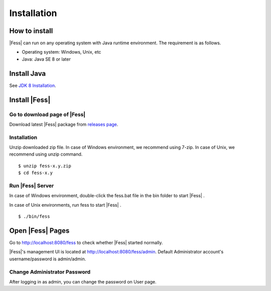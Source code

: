 =================
Installation
=================

How to install
==============

|Fess| can run on any operating system with Java runtime environment.
The requirement is as follows.

-  Operating system: Windows, Unix, etc

-  Java: Java SE 8 or later

Install Java
===============

See `JDK 8 Installation <http://docs.oracle.com/javase/8/docs/technotes/guides/install/install_overview.html>`__.

Install |Fess| 
===============

Go to download page of |Fess| 
---------------------------

Download latest |Fess| package from `releases page <https://github.com/codelibs/fess/releases>`__.


Installation
------------

Unzip downloaded zip file. In case of Windows environment, we recommend
using 7-zip. In case of Unix, we recommend using unzip command.

::

    $ unzip fess-x.y.zip
    $ cd fess-x.y

Run |Fess| Server
------------------

In case of Windows environment, double-click the fess.bat file in the
bin folder to start |Fess| .

In case of Unix environments, run fess to start |Fess| .

::

    $ ./bin/fess

Open |Fess| Pages
===============

Go to http://localhost:8080/fess to check whether |Fess| started normally.

|Fess|'s management UI is located at http://localhost:8080/fess/admin.
Default Administrator account's username/password is admin/admin.


Change Administrator Password
-------------------------------

After logging in as admin, you can change the password on User page.


